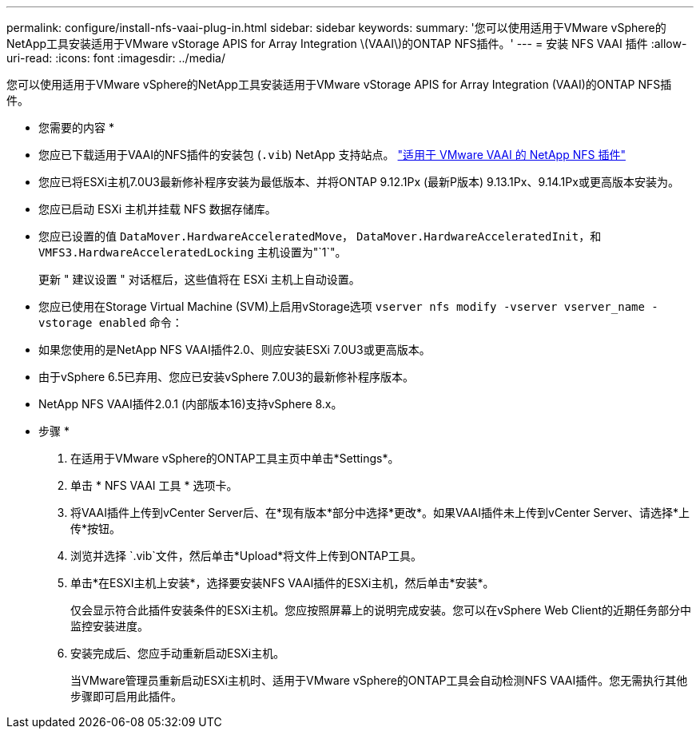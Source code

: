 ---
permalink: configure/install-nfs-vaai-plug-in.html 
sidebar: sidebar 
keywords:  
summary: '您可以使用适用于VMware vSphere的NetApp工具安装适用于VMware vStorage APIS for Array Integration \(VAAI\)的ONTAP NFS插件。' 
---
= 安装 NFS VAAI 插件
:allow-uri-read: 
:icons: font
:imagesdir: ../media/


[role="lead"]
您可以使用适用于VMware vSphere的NetApp工具安装适用于VMware vStorage APIS for Array Integration (VAAI)的ONTAP NFS插件。

* 您需要的内容 *

* 您应已下载适用于VAAI的NFS插件的安装包 (`.vib`) NetApp 支持站点。 https://mysupport.netapp.com/site/products/all/details/nfsplugin-vmware-vaai/downloads-tab["适用于 VMware VAAI 的 NetApp NFS 插件"]
* 您应已将ESXi主机7.0U3最新修补程序安装为最低版本、并将ONTAP 9.12.1Px (最新P版本) 9.13.1Px、9.14.1Px或更高版本安装为。
* 您应已启动 ESXi 主机并挂载 NFS 数据存储库。
* 您应已设置的值 `DataMover.HardwareAcceleratedMove`， `DataMover.HardwareAcceleratedInit`，和 `VMFS3.HardwareAcceleratedLocking` 主机设置为"`1`"。
+
更新 " 建议设置 " 对话框后，这些值将在 ESXi 主机上自动设置。

* 您应已使用在Storage Virtual Machine (SVM)上启用vStorage选项 `vserver nfs modify -vserver vserver_name -vstorage enabled` 命令：
* 如果您使用的是NetApp NFS VAAI插件2.0、则应安装ESXi 7.0U3或更高版本。
* 由于vSphere 6.5已弃用、您应已安装vSphere 7.0U3的最新修补程序版本。
* NetApp NFS VAAI插件2.0.1 (内部版本16)支持vSphere 8.x。


* 步骤 *

. 在适用于VMware vSphere的ONTAP工具主页中单击*Settings*。
. 单击 * NFS VAAI 工具 * 选项卡。
. 将VAAI插件上传到vCenter Server后、在*现有版本*部分中选择*更改*。如果VAAI插件未上传到vCenter Server、请选择*上传*按钮。
. 浏览并选择 `.vib`文件，然后单击*Upload*将文件上传到ONTAP工具。
. 单击*在ESXI主机上安装*，选择要安装NFS VAAI插件的ESXi主机，然后单击*安装*。
+
仅会显示符合此插件安装条件的ESXi主机。您应按照屏幕上的说明完成安装。您可以在vSphere Web Client的近期任务部分中监控安装进度。

. 安装完成后、您应手动重新启动ESXi主机。
+
当VMware管理员重新启动ESXi主机时、适用于VMware vSphere的ONTAP工具会自动检测NFS VAAI插件。您无需执行其他步骤即可启用此插件。



